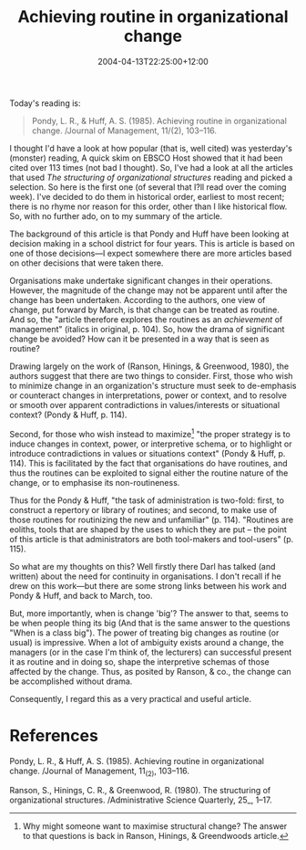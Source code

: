 #+title: Achieving routine in organizational change
#+slug: achieving-routine-in-organizational-change
#+date: 2004-04-13T22:25:00+12:00
#+lastmod: 2004-04-13T22:25:00+12:00
#+categories[]: Research
#+tags[]: Artices
#+draft: False

Today's reading is:

#+BEGIN_QUOTE

Pondy, L. R., & Huff, A. S. (1985). Achieving routine in organizational change. /Journal of Management, 11/(2), 103--116.

#+END_QUOTE

I thought I'd have a look at how popular (that is, well cited) was yesterday's (monster) reading, A quick skim on EBSCO Host showed that it had been cited over 113 times (not bad I thought). So, I've had a look at all the articles that used /The structuring of organizational structures/ reading and picked a selection. So here is the first one (of several that I?ll read over the coming week). I've decided to do them in historical order, earliest to most recent; there is no rhyme nor reason for this order, other than I like historical flow. So, with no further ado, on to my summary of the article.

The background of this article is that Pondy and Huff have been looking at decision making in a school district for four years. This is article is based on one of those decisions---I expect somewhere there are more articles based on other decisions that were taken there.

Organisations make undertake significant changes in their operations. However, the magnitude of the change may not be apparent until after the change has been undertaken. According to the authors, one view of change, put forward by March, is that change can be treated as routine. And so, the "article therefore explores the routines as an /achievement/ of management" (italics in original, p. 104). So, how the drama of significant change be avoided? How can it be presented in a way that is seen as routine?

Drawing largely on the work of (Ranson, Hinings, & Greenwood, 1980), the authors suggest that there are two things to consider. First, those who wish to minimize change in an organization's structure must seek to de-emphasis or counteract changes in interpretations, power or context, and to resolve or smooth over apparent contradictions in values/interests or situational context? (Pondy & Huff, p. 114).

Second, for those who wish instead to maximize[fn::Why might someone want to maximise structural change? The answer
to that questions is back in Ranson, Hinings, & Greendwoods article.] "the proper strategy is to induce changes in context, power, or interpretive schema, or to highlight or introduce contradictions in values or situations context" (Pondy & Huff, p. 114). This is facilitated by the fact that organisations do have routines, and thus the routines can be exploited to signal either the routine nature of the change, or to emphasise its non-routineness.

Thus for the Pondy & Huff, "the task of administration is two-fold: first, to construct a repertory or library of routines; and second, to make use of those routines for routinizing the new and unfamiliar" (p. 114). "Routines are eoliths, tools that are shaped by the uses to which they are put -- the point of this article is that administrators are both tool-makers and tool-users" (p. 115).

So what are my thoughts on this? Well firstly there Darl has talked (and written) about the need for continuity in organisations. I don't recall if he drew on this work---but there are some strong links between his work and Pondy & Huff, and back to March, too.

But, more importantly, when is change 'big'? The answer to that, seems to be when people thing its big (And that is the same answer to the questions "When is a class big"). The power of treating big changes as routine (or usual) is impressive. When a lot of ambiguity exists around a change, the managers (or in the case I'm think of, the lecturers) can successful present it as routine and in doing so, shape the interpretive schemas of those affected by the change. Thus, as posited by Ranson, & co., the change can be accomplished without drama.

Consequently, I regard this as a very practical and useful article.


* References

Pondy, L. R., & Huff, A. S. (1985). Achieving routine in organizational change. /Journal of Management, 11_(2), 103--116.

Ranson, S., Hinings, C. R., & Greenwood, R. (1980). The structuring of organizational structures. /Administrative Science Quarterly, 25_, 1--17.
